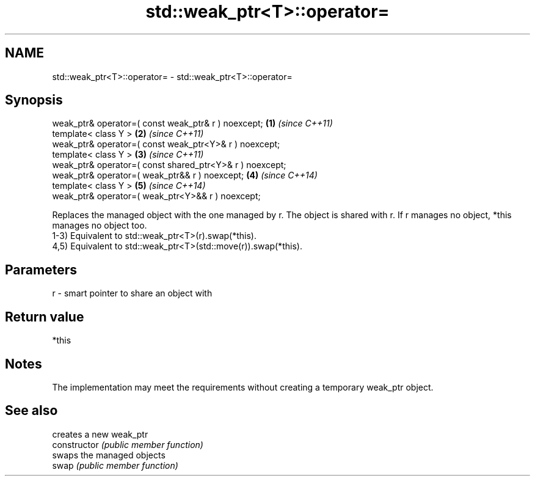 .TH std::weak_ptr<T>::operator= 3 "2020.03.24" "http://cppreference.com" "C++ Standard Libary"
.SH NAME
std::weak_ptr<T>::operator= \- std::weak_ptr<T>::operator=

.SH Synopsis

  weak_ptr& operator=( const weak_ptr& r ) noexcept;      \fB(1)\fP \fI(since C++11)\fP
  template< class Y >                                     \fB(2)\fP \fI(since C++11)\fP
  weak_ptr& operator=( const weak_ptr<Y>& r ) noexcept;
  template< class Y >                                     \fB(3)\fP \fI(since C++11)\fP
  weak_ptr& operator=( const shared_ptr<Y>& r ) noexcept;
  weak_ptr& operator=( weak_ptr&& r ) noexcept;           \fB(4)\fP \fI(since C++14)\fP
  template< class Y >                                     \fB(5)\fP \fI(since C++14)\fP
  weak_ptr& operator=( weak_ptr<Y>&& r ) noexcept;

  Replaces the managed object with the one managed by r. The object is shared with r. If r manages no object, *this manages no object too.
  1-3) Equivalent to std::weak_ptr<T>(r).swap(*this).
  4,5) Equivalent to std::weak_ptr<T>(std::move(r)).swap(*this).

.SH Parameters


  r - smart pointer to share an object with


.SH Return value

  *this

.SH Notes

  The implementation may meet the requirements without creating a temporary weak_ptr object.

.SH See also


                creates a new weak_ptr
  constructor   \fI(public member function)\fP
                swaps the managed objects
  swap          \fI(public member function)\fP





